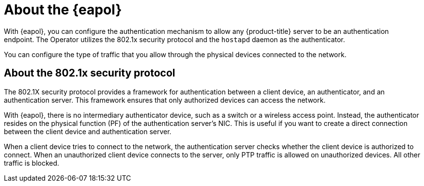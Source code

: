 // Module included in the following assemblies:
//
// * scalability_and_performance/ztp_far_edge/ztp-advanced-install-ztp.adoc

:_module-type: CONCEPT
[id="about-eapol-operator_{context}"]
= About the {eapol}

With {eapol}, you can configure the authentication mechanism to allow any {product-title} server to be an authentication endpoint.
The Operator utilizes the 802.1x security protocol and the `hostapd` daemon as the authenticator.

You can configure the type of traffic that you allow through the physical devices connected to the network.

[id="about-eapol-operator-802.1x-security-protocol_{context}"]
== About the 802.1x security protocol

The 802.1X security protocol provides a framework for authentication between a client device, an authenticator, and an authentication server.
This framework ensures that only authorized devices can access the network.

With {eapol}, there is no intermediary authenticator device, such as a switch or a wireless access point.
Instead, the authenticator resides on the physical function (PF) of the authentication server's NIC.
This is useful if you want to create a direct connection between the client device and authentication server.

When a client device tries to connect to the network, the authentication server checks whether the client device is authorized to connect.
When an unauthorized client device connects to the server, only PTP traffic is allowed on unauthorized devices.
All other traffic is blocked.